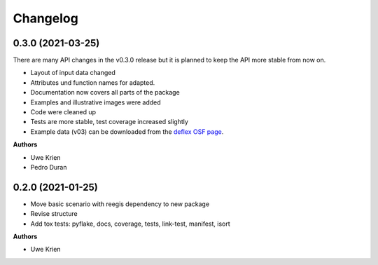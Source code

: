 
Changelog
=========

0.3.0 (2021-03-25)
------------------

There are many API changes in the v0.3.0 release but it is planned to keep the
API more stable from now on.

* Layout of input data changed
* Attributes und function names for adapted.
* Documentation now covers all parts of the package
* Examples and illustrative images were added
* Code were cleaned up
* Tests are more stable, test coverage increased slightly
* Example data (v03) can be downloaded from the `deflex OSF page <https://osf.io/a5xrj/files/>`_.

**Authors**

* Uwe Krien
* Pedro Duran

0.2.0 (2021-01-25)
--------------------

* Move basic scenario with reegis dependency to new package
* Revise structure
* Add tox tests: pyflake, docs, coverage, tests, link-test, manifest, isort

**Authors**

* Uwe Krien